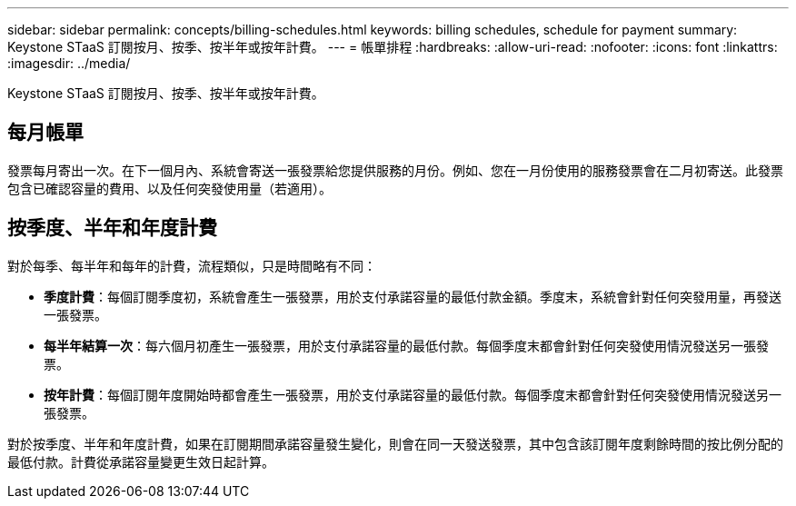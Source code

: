 ---
sidebar: sidebar 
permalink: concepts/billing-schedules.html 
keywords: billing schedules, schedule for payment 
summary: Keystone STaaS 訂閱按月、按季、按半年或按年計費。 
---
= 帳單排程
:hardbreaks:
:allow-uri-read: 
:nofooter: 
:icons: font
:linkattrs: 
:imagesdir: ../media/


[role="lead"]
Keystone STaaS 訂閱按月、按季、按半年或按年計費。



== 每月帳單

發票每月寄出一次。在下一個月內、系統會寄送一張發票給您提供服務的月份。例如、您在一月份使用的服務發票會在二月初寄送。此發票包含已確認容量的費用、以及任何突發使用量（若適用）。



== 按季度、半年和年度計費

對於每季、每半年和每年的計費，流程類似，只是時間略有不同：

* *季度計費*：每個訂閱季度初，系統會產生一張發票，用於支付承諾容量的最低付款金額。季度末，系統會針對任何突發用量，再發送一張發票。
* *每半年結算一次*：每六個月初產生一張發票，用於支付承諾容量的最低付款。每個季度末都會針對任何突發使用情況發送另一張發票。
* *按年計費*：每個訂閱年度開始時都會產生一張發票，用於支付承諾容量的最低付款。每個季度末都會針對任何突發使用情況發送另一張發票。


對於按季度、半年和年度計費，如果在訂閱期間承諾容量發生變化，則會在同一天發送發票，其中包含該訂閱年度剩餘時間的按比例分配的最低付款。計費從承諾容量變更生效日起計算。

